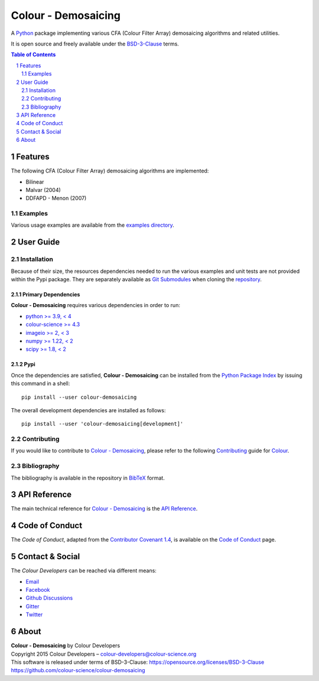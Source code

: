 Colour - Demosaicing
====================

.. start-badges

|actions| |coveralls| |codacy| |version|

.. |actions| image:: https://img.shields.io/github/actions/workflow/status/colour-science/colour-demosaicing/.github/workflows/continuous-integration-quality-unit-tests.yml?branch=develop&style=flat-square
    :target: https://github.com/colour-science/colour-demosaicing/actions
    :alt: Develop Build Status
.. |coveralls| image:: http://img.shields.io/coveralls/colour-science/colour-demosaicing/develop.svg?style=flat-square
    :target: https://coveralls.io/r/colour-science/colour-demosaicing
    :alt: Coverage Status
.. |codacy| image:: https://img.shields.io/codacy/grade/2862b4f2217742ae83c972d7e3af44d7/develop.svg?style=flat-square
    :target: https://www.codacy.com/app/colour-science/colour-demosaicing
    :alt: Code Grade
.. |version| image:: https://img.shields.io/pypi/v/colour-demosaicing.svg?style=flat-square
    :target: https://pypi.org/project/colour-demosaicing
    :alt: Package Version

.. end-badges

A `Python <https://www.python.org>`__ package implementing various
CFA (Colour Filter Array) demosaicing algorithms and related utilities.

It is open source and freely available under the
`BSD-3-Clause <https://opensource.org/licenses/BSD-3-Clause>`__ terms.

..  image:: https://raw.githubusercontent.com/colour-science/colour-demosaicing/master/docs/_static/Demosaicing_001.png

.. contents:: **Table of Contents**
    :backlinks: none
    :depth: 2

.. sectnum::

Features
--------

The following CFA (Colour Filter Array) demosaicing algorithms are implemented:

- Bilinear
- Malvar (2004)
- DDFAPD - Menon (2007)

Examples
^^^^^^^^

Various usage examples are available from the
`examples directory <https://github.com/colour-science/colour-demosaicing/tree/master/colour_demosaicing/examples>`__.

User Guide
----------

Installation
^^^^^^^^^^^^

Because of their size, the resources dependencies needed to run the various
examples and unit tests are not provided within the Pypi package. They are
separately available as
`Git Submodules <https://git-scm.com/book/en/v2/Git-Tools-Submodules>`__
when cloning the
`repository <https://github.com/colour-science/colour-demosaicing>`__.

Primary Dependencies
~~~~~~~~~~~~~~~~~~~~

**Colour - Demosaicing** requires various dependencies in order to run:

- `python >= 3.9, < 4 <https://www.python.org/download/releases>`__
- `colour-science >= 4.3 <https://pypi.org/project/colour-science>`__
- `imageio >= 2, < 3 <https://imageio.github.io>`__
- `numpy >= 1.22, < 2 <https://pypi.org/project/numpy>`__
- `scipy >= 1.8, < 2 <https://pypi.org/project/scipy>`__

Pypi
~~~~

Once the dependencies are satisfied, **Colour - Demosaicing** can be installed from
the `Python Package Index <http://pypi.python.org/pypi/colour-demosaicing>`__ by
issuing this command in a shell::

    pip install --user colour-demosaicing

The overall development dependencies are installed as follows::

    pip install --user 'colour-demosaicing[development]'

Contributing
^^^^^^^^^^^^

If you would like to contribute to `Colour - Demosaicing <https://github.com/colour-science/colour-demosaicing>`__,
please refer to the following `Contributing <https://www.colour-science.org/contributing>`__
guide for `Colour <https://github.com/colour-science/colour>`__.

Bibliography
^^^^^^^^^^^^

The bibliography is available in the repository in
`BibTeX <https://github.com/colour-science/colour-demosaicing/blob/develop/BIBLIOGRAPHY.bib>`__
format.

API Reference
-------------

The main technical reference for `Colour - Demosaicing <https://github.com/colour-science/colour-demosaicing>`__
is the `API Reference <https://colour-demosaicing.readthedocs.io/en/latest/reference.html>`__.

Code of Conduct
---------------

The *Code of Conduct*, adapted from the `Contributor Covenant 1.4 <https://www.contributor-covenant.org/version/1/4/code-of-conduct.html>`__,
is available on the `Code of Conduct <https://www.colour-science.org/code-of-conduct>`__ page.

Contact & Social
----------------

The *Colour Developers* can be reached via different means:

- `Email <mailto:colour-developers@colour-science.org>`__
- `Facebook <https://www.facebook.com/python.colour.science>`__
- `Github Discussions <https://github.com/colour-science/colour-demosaicing/discussions>`__
- `Gitter <https://gitter.im/colour-science/colour>`__
- `Twitter <https://twitter.com/colour_science>`__

About
-----

| **Colour - Demosaicing** by Colour Developers
| Copyright 2015 Colour Developers – `colour-developers@colour-science.org <colour-developers@colour-science.org>`__
| This software is released under terms of BSD-3-Clause: https://opensource.org/licenses/BSD-3-Clause
| `https://github.com/colour-science/colour-demosaicing <https://github.com/colour-science/colour-demosaicing>`__
